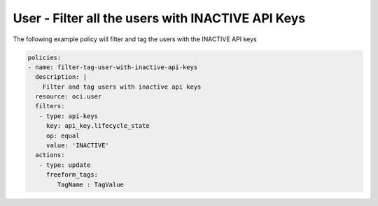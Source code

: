 .. _userinactivekeyidentity:

User - Filter all the users with INACTIVE API Keys
==================================================

The following example policy will filter and tag the users with the INACTIVE API keys

.. code-block:: yaml

    policies:
    - name: filter-tag-user-with-inactive-api-keys
      description: |
        Filter and tag users with inactive api keys
      resource: oci.user
      filters:
       - type: api-keys
         key: api_key.lifecycle_state
         op: equal
         value: 'INACTIVE'
      actions:
       - type: update
         freeform_tags:
            TagName : TagValue
